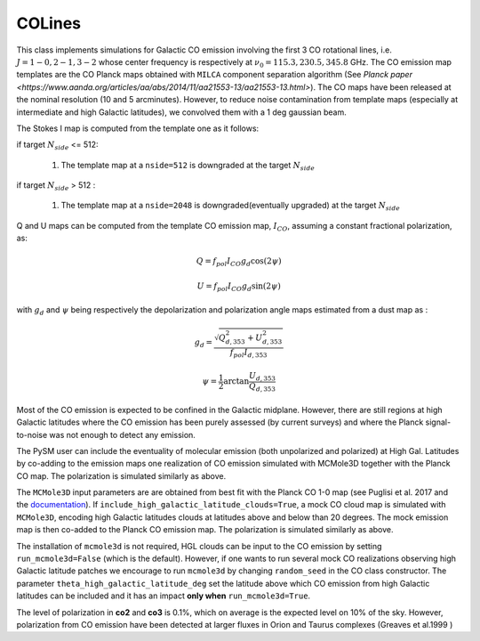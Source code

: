 .. _colines:

COLines
=======

This class implements simulations for Galactic CO emission involving the first 3 CO rotational lines, i.e. :math:`J=1-0,2-1,3-2` whose center frequency is respectively at :math:`\nu_0 = 115.3, 230.5,345.8` GHz. The CO emission map templates are the CO Planck maps obtained with ``MILCA`` component separation algorithm (See `Planck paper <https://www.aanda.org/articles/aa/abs/2014/11/aa21553-13/aa21553-13.html>`). The CO maps have been released at the nominal resolution (10 and 5 arcminutes). However, to reduce  noise contamination from template maps (especially at intermediate and high Galactic latitudes), we  convolved them with a 1 deg gaussian beam.

The Stokes I map is computed from the template one as it follows:

if target :math:`N_{side}` <= 512:

    #. The template map at a ``nside=512``  is downgraded at the target :math:`N_{side}`

if target :math:`N_{side}` > 512 :

    #. The template map at a ``nside=2048``  is downgraded(eventually upgraded) at the target :math:`N_{side}`

Q and U maps can be computed from the template CO emission  map, :math:`I_{CO}`,  assuming a constant  fractional polarization, as:

.. math::

    Q = f_{pol} I_{CO}  g_d \cos( 2 \psi)

    U  = f_{pol} I_{CO}  g_d \sin( 2 \psi)

with :math:`g_d` and :math:`\psi` being respectively the depolarization and polarization angle maps estimated from a dust map as :

.. math::

    g_d = \frac{ \sqrt{Q^2_{d,353}    + U^2_{d,353}   } }{f_{pol} I_{d,353} }

    \psi = \frac{1}{2} \arctan {\frac{U_{d,353}}{Q_{d,353}}}


Most of the CO emission is expected to be confined in the  Galactic midplane. However, there are still regions at high Galactic latitudes  where the CO emission has been purely assessed (by current surveys) and where the Planck signal-to-noise was not enough to detect any emission.

The PySM user can include the eventuality of molecular emission (both unpolarized and polarized) at High Gal. Latitudes by co-adding to the emission maps one realization of CO emission simulated with MCMole3D together with  the Planck CO map. The polarization is simulated similarly as above.

The ``MCMole3D`` input parameters  are are obtained from best fit with the Planck CO 1-0 map (see Puglisi et al. 2017 and the `documentation <http://giuspugl.github.io/mcmole/index.html>`_). If ``include_high_galactic_latitude_clouds=True``, a mock CO cloud map is simulated with ``MCMole3D``, encoding high Galactic latitudes clouds at latitudes above and below  than 20 degrees. The mock emission map is then co-added to the Planck CO emission map. The polarization is simulated similarly as above.

The installation of ``mcmole3d`` is not required, HGL clouds can be input to the CO emission by setting ``run_mcmole3d=False``  (which is the default). However, if one wants to run several mock CO  realizations observing high Galactic latitude patches we encourage to run ``mcmole3d`` by changing ``random_seed`` in the CO class constructor. The parameter ``theta_high_galactic_latitude_deg`` set the latitude above which CO emission from high Galactic latitudes can be included and it has an impact **only when** ``run_mcmole3d=True``.

The level of polarization in **co2** and **co3** is 0.1%, which on average is the expected level on 10% of the sky. However, polarization from CO emission have been detected at larger fluxes in  Orion and Taurus complexes (Greaves et al.1999 )
